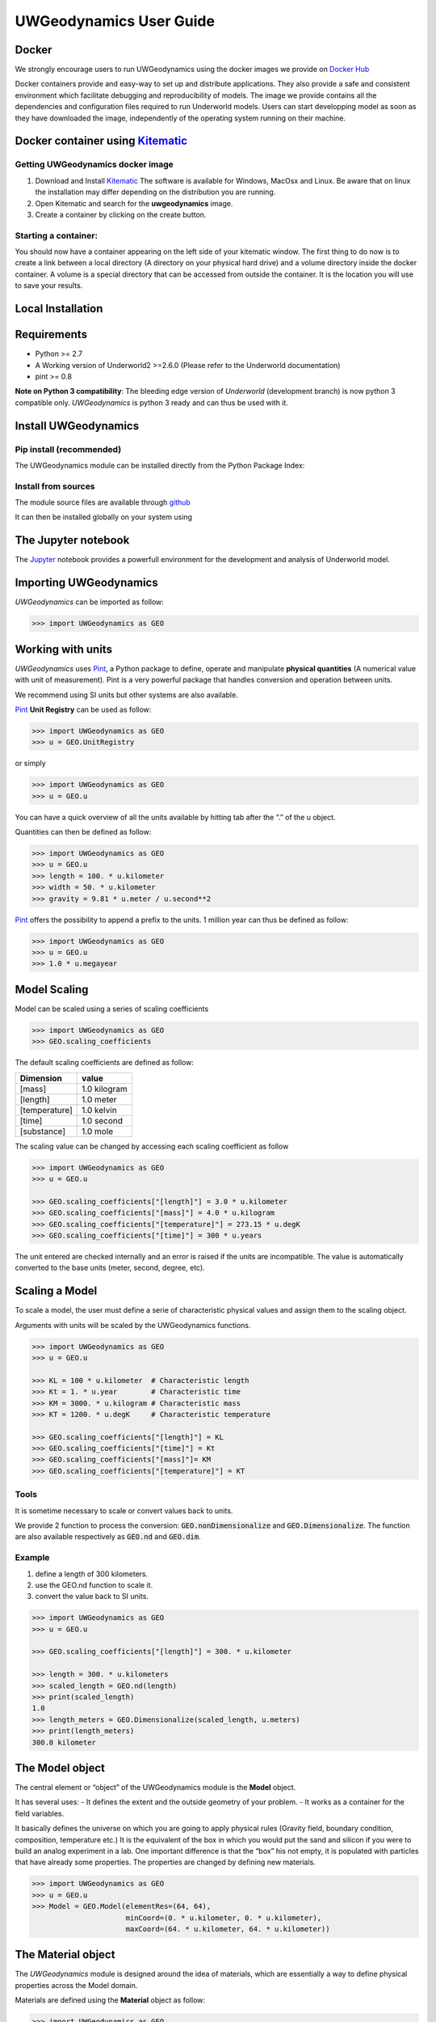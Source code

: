 UWGeodynamics User Guide
========================

Docker
------

We strongly encourage users to run UWGeodynamics using the docker images
we provide on `Docker Hub`_

Docker containers provide and easy-way to set up and distribute
applications. They also provide a safe and consistent environment which
facilitate debugging and reproducibility of models. The image we provide
contains all the dependencies and configuration files required to run
Underworld models. Users can start developping model as soon as they
have downloaded the image, independently of the operating system running
on their machine.

Docker container using `Kitematic <https://kitematic.com/>`__
-------------------------------------------------------------

Getting UWGeodynamics docker image
~~~~~~~~~~~~~~~~~~~~~~~~~~~~~~~~~~

1. Download and Install Kitematic_
   The software is available for Windows, MacOsx and Linux. Be aware that on
   linux the installation may differ depending on the distribution you
   are running.

2. Open Kitematic and search for the **uwgeodynamics** image.
3. Create a container by clicking on the create button.

Starting a container:
~~~~~~~~~~~~~~~~~~~~~

You should now have a container appearing on the left side of your
kitematic window. The first thing to do now is to create a link between
a local directory (A directory on your physical hard drive) and a volume
directory inside the docker container. A volume is a special directory
that can be accessed from outside the container. It is the location you
will use to save your results.

Local Installation
------------------

Requirements
------------

-  Python >= 2.7
-  A Working version of Underworld2 >=2.6.0 (Please refer to the
   Underworld documentation)
-  pint >= 0.8

**Note on Python 3 compatibility**:
The bleeding edge version of *Underworld* (development branch)
is now python 3 compatible only.
*UWGeodynamics* is python 3 ready and can thus be used with it.

Install UWGeodynamics
---------------------

Pip install (recommended)
~~~~~~~~~~~~~~~~~~~~~~~~~

The UWGeodynamics module can be installed directly from the Python
Package Index:

.. code: bash

       pip3 install UWGeodynamics

Install from sources
~~~~~~~~~~~~~~~~~~~~

The module source files are available through github_

.. code: bash

       git clone https://github.com/underworldcode/UWGeodynamics.git

It can then be installed globally on your system using

.. code: bash

       pip3 install -e UWGeodynamics

The Jupyter notebook
--------------------

The Jupyter_ notebook provides a powerfull
environment for the development and analysis of Underworld model.

Importing UWGeodynamics
-----------------------

*UWGeodynamics* can be imported as follow:

.. code:: python

   >>> import UWGeodynamics as GEO

Working with units
------------------

*UWGeodynamics* uses Pint_, a
Python package to define, operate and manipulate **physical quantities**
(A numerical value with unit of measurement). Pint is a very powerful
package that handles conversion and operation between units.

We recommend using SI units but other systems are also available.

Pint_ **Unit Registry** can be used as follow:

.. code:: python

   >>> import UWGeodynamics as GEO
   >>> u = GEO.UnitRegistry

or simply

.. code:: python

   >>> import UWGeodynamics as GEO
   >>> u = GEO.u

You can have a quick overview of all the units available by hitting tab
after the “.” of the u object.

.. image:: img/tabtab.gif

Quantities can then be defined as follow:

.. code:: python

   >>> import UWGeodynamics as GEO
   >>> u = GEO.u
   >>> length = 100. * u.kilometer
   >>> width = 50. * u.kilometer
   >>> gravity = 9.81 * u.meter / u.second**2

Pint_ offers the possibility to append a prefix to the units.
1 million year can thus be defined as follow:

.. code:: python

   >>> import UWGeodynamics as GEO
   >>> u = GEO.u
   >>> 1.0 * u.megayear

Model Scaling
-------------

Model can be scaled using a series of scaling coefficients

.. code:: python

   >>> import UWGeodynamics as GEO
   >>> GEO.scaling_coefficients

The default scaling coefficients are defined as follow:

+---------------+--------------+
| Dimension     | value        |
+===============+==============+
| [mass]        | 1.0 kilogram |
+---------------+--------------+
| [length]      | 1.0 meter    |
+---------------+--------------+
| [temperature] | 1.0 kelvin   |
+---------------+--------------+
| [time]        | 1.0 second   |
+---------------+--------------+
| [substance]   | 1.0 mole     |
+---------------+--------------+

The scaling value can be changed by accessing each scaling coefficient
as follow

.. code:: python

   >>> import UWGeodynamics as GEO
   >>> u = GEO.u

   >>> GEO.scaling_coefficients["[length]"] = 3.0 * u.kilometer
   >>> GEO.scaling_coefficients["[mass]"] = 4.0 * u.kilogram
   >>> GEO.scaling_coefficients["[temperature]"] = 273.15 * u.degK
   >>> GEO.scaling_coefficients["[time]"] = 300 * u.years

The unit entered are checked internally and an error is raised if the
units are incompatible. The value is automatically converted to the base
units (meter, second, degree, etc).

Scaling a Model
---------------

To scale a model, the user must define a serie of characteristic
physical values and assign them to the scaling object.

Arguments with units will be scaled by the UWGeodynamics functions.

.. code:: python

   >>> import UWGeodynamics as GEO
   >>> u = GEO.u

   >>> KL = 100 * u.kilometer  # Characteristic length
   >>> Kt = 1. * u.year        # Characteristic time
   >>> KM = 3000. * u.kilogram # Characteristic mass
   >>> KT = 1200. * u.degK     # Characteristic temperature

   >>> GEO.scaling_coefficients["[length]"] = KL
   >>> GEO.scaling_coefficients["[time]"] = Kt
   >>> GEO.scaling_coefficients["[mass]"]= KM
   >>> GEO.scaling_coefficients["[temperature]"] = KT

Tools
~~~~~

It is sometime necessary to scale or convert values back to units.

We provide 2 function to process the conversion:
:code:`GEO.nonDimensionalize` and :code:`GEO.Dimensionalize`.
The function are also available respectively as :code:`GEO.nd` and
:code:`GEO.dim`.

Example
~~~~~~~

1. define a length of 300 kilometers.
2. use the GEO.nd function to scale it.
3. convert the value back to SI units.

.. code:: python

   >>> import UWGeodynamics as GEO
   >>> u = GEO.u

   >>> GEO.scaling_coefficients["[length]"] = 300. * u.kilometer

   >>> length = 300. * u.kilometers
   >>> scaled_length = GEO.nd(length)
   >>> print(scaled_length)
   1.0
   >>> length_meters = GEO.Dimensionalize(scaled_length, u.meters)
   >>> print(length_meters)
   300.0 kilometer

The Model object
----------------

The central element or “object” of the UWGeodynamics module is the
**Model** object.

It has several uses: - It defines the extent and the outside geometry of
your problem. - It works as a container for the field variables.

It basically defines the universe on which you are going to apply
physical rules (Gravity field, boundary condition, composition,
temperature etc.) It is the equivalent of the box in which you would put
the sand and silicon if you were to build an analog experiment in a lab.
One important difference is that the “box” his not empty, it is
populated with particles that have already some properties. The
properties are changed by defining new materials.

.. code:: python

   >>> import UWGeodynamics as GEO
   >>> u = GEO.u
   >>> Model = GEO.Model(elementRes=(64, 64),
                         minCoord=(0. * u.kilometer, 0. * u.kilometer),
                         maxCoord=(64. * u.kilometer, 64. * u.kilometer))

The Material object
-------------------

The *UWGeodynamics* module is designed around the idea of materials,
which are essentially a way to define physical properties across the
Model domain.

Materials are defined using the **Material** object as follow:

.. code:: python

   >>> import UWGeodynamics as GEO

   >>> crust = GEO.Material(name="Crust")

Typing the name of the material in an empty cell will return a table
which summarizes the property of the material:

.. image:: img/Material1.png

As you can see, most of the property are undefined.

They are several ways to define the physical parameters of our Material.

-  The first one is to add them directly when creating the object
   itself:

.. code:: python

   >>> import UWGeodynamics as GEO

   >>> u = GEO.u
   >>> crust = GEO.Material(name="Crust", density=3000*u.kilogram/u.metre**3)

-  The second option is to change the property after creating the
   **Material**:

.. code:: python

   >>> import UWGeodynamics as GEO

   >>> u = GEO.u
   >>> crust = GEO.Material(name="Crust")
   >>> crust.density = 3000. * u.kilogram / u.metre **3

The second option is often easier to read.

**UWGeodynamics contains some basic dimensionality checks. Entering
wrong units will raise an error**

Material can be added to a model as follow:

.. code:: python

   >>> import UWGeodynamics as GEO
   >>> u = GEO.u
   >>> Model = GEO.Model()
   >>> crust = Model.add_material(name="Crust")

Although optional, tt is a good idea to give a **name** to the material.
The **Model.add_material** method will return a Material object. That
object is a python object that will then be used to define the property
of the material.

Material shape
~~~~~~~~~~~~~~

A material (or a phase) is first defined by the space it takes in the
box (its shape).

There is a range of shapes available

2D:

-  `Layer <#layer>`__ (2D/3D)
-  `Polygon <#polygon>`__ (2D)
-  `Box <#box>`__ (2D)
-  `Disk <#disk>`__ (2D) / `Spheres <#spheres>`__ (3D)
-  `Annulus <#annulus>`__ (2D)
-  `MultiShape <#multishape>`__ (Combination of any of the above) (2D)
-  `HalfSpace <#halfspace>`__ (3D)

Layer
^^^^^

.. code:: python

   >>> import UWGeodynamics as GEO
   >>> import glucifer

   >>> u = GEO.u
   >>> Model = GEO.Model()
   >>> shape = GEO.shapes.Layer(top=30.*u.kilometer, bottom=0.*u.kilometer)
   >>> material = Model.add_material(name="Material", shape=shape)

   >>> Fig = Model.plot.material(figsize=(400, 400), fn_size=3.0)
   >>> Fig.save("layers.png")

.. image:: /img/layers.png

Polygon
^^^^^^^

.. code:: python

   >>> import UWGeodynamics as GEO
   >>> import glucifer

   >>> u = GEO.u
   >>> Model = GEO.Model()
   >>> polygon = GEO.shapes.Polygon(vertices=[(10.* u.kilometer, 10.*u.kilometer),
                                              (20.* u.kilometer, 35.*u.kilometer),
                                              (35.* u.kilometer, 5.*u.kilometer)])
   >>> material = Model.add_material(name="Material", shape=polygon)

   >>> Fig = Model.plot.material(figsize=(400, 400), fn_size=3.0)
   >>> Fig.save("polygon.png")

.. image:: /img/polygon.png

Box
^^^

.. code:: python

   >>> import UWGeodynamics as GEO
   >>> import glucifer

   >>> u = GEO.u
   >>> Model = GEO.Model()
   >>> box = GEO.shapes.Box(top=10.* u.kilometer, bottom=5*u.kilometer,
                            minX=10.*u.kilometer, maxX=15*u.kilometer)
   >>> material = Model.add_material(name="Material", shape=box)

   >>> Fig = Model.plot.material(figsize=(400, 400), fn_size=3.0)
   >>> Fig.save("box.png")

.. image:: /img/box.png

Disk
^^^^

.. code:: python

   >>> import UWGeodynamics as GEO
   >>> import glucifer

   >>> u = GEO.u
   >>> Model = GEO.Model()
   >>> disk = GEO.shapes.Disk(center=(32. * u.kilometer, 32. * u.kilometer), radius=10.*u.kilometer)
   >>> material = Model.add_material(name="Material", shape=disk)

   >>> Fig = Model.plot.material(figsize=(400, 400), fn_size=3.0)
   >>> Fig.save("disk.png")

.. image:: /img/disk.png

Annulus
^^^^^^^

.. code:: python

   >>> import UWGeodynamics as GEO
   >>> import glucifer

   >>> u = GEO.u
   >>> Model = GEO.Model()
   >>> annulus = GEO.shapes.Annulus(center=(35.*u.kilometer, 50.*u.kilometer),
                                    r1=5.*u.kilometer,
                                    r2=10.*u.kilometer)
   >>> material = Model.add_material(name="Material", shape=annulus)

   >>> Fig = Model.plot.material(figsize=(400, 400), fn_size=3.0)
   >>> Fig.save("annulus.png")

.. image:: /img/annulus.png

MultiShape
^^^^^^^^^^

Several shapes can be combined to form a material shape:

.. code:: python

   >>> import UWGeodynamics as GEO
   >>> import glucifer

   >>> u = GEO.u
   >>> Model = GEO.Model()
   >>> disk1 = GEO.shapes.Disk(center=(10. * u.kilometer, 10. * u.kilometer), radius=10.*u.kilometer)
   >>> disk2 = GEO.shapes.Disk(center=(20. * u.kilometer, 20. * u.kilometer), radius=5.*u.kilometer)

   >>> shape = GEO.shapes.MultiShape([disk1, disk2])
   >>> material = Model.add_material(name="Material", shape=shape)

   >>>Fig = Model.plot.material(figsize=(400, 400), fn_size=3.0)
   >>>Fig.save("multishape.png")

.. image:: /img/multishape.png

the following is equivalent:

.. code:: python

  >>> import UWGeodynamics as GEO
  >>> import glucifer

  >>> u = GEO.u
  >>> Model = GEO.Model()
  >>> disk1 = GEO.shapes.Disk(center=(32. * u.kilometer, 32. * u.kilometer), radius=10.*u.kilometer)
  >>> disk2 = GEO.shapes.Disk(center=(32. * u.kilometer, 22. * u.kilometer), radius=10.*u.kilometer)

  >>> shape = disk1 + disk2
  >>> material = Model.add_material(name="Material", shape=shape)

  >>> Fig = glucifer.Figure(figsize=(400,400))
  >>> Fig.Points(Model.swarm, Model.materialField, fn_size=3.)
  >>> Fig.show()
  >>> Fig.save("multishape-2.png")


You can also take the intersection of some shapes:

.. code:: python

  >>> import UWGeodynamics as GEO
  >>> import glucifer

  >>> u = GEO.u
  >>> Model = GEO.Model()
  >>> disk1 = GEO.shapes.Disk(center=(32. * u.kilometer, 32. * u.kilometer), radius=10.*u.kilometer)
  >>> disk2 = GEO.shapes.Disk(center=(32. * u.kilometer, 22. * u.kilometer), radius=10.*u.kilometer)

  >>> shape = disk1 & disk2
  >>> material = Model.add_material(name="Material", shape=shape)

  >>> Fig = glucifer.Figure(figsize=(400,400))
  >>> Fig.Points(Model.swarm, Model.materialField, fn_size=3.)
  >>> Fig.show()
  >>> Fig.save("multishape-3.png")


Multiple materials
~~~~~~~~~~~~~~~~~~

You can add as many materials as needed:

.. code:: python

  >>> import UWGeodynamics as GEO
  >>> import glucifer

  >>> u = GEO.u
  >>> Model = GEO.Model()
  >>> shape = GEO.shapes.Layer(top=30.*u.kilometer, bottom=0.*u.kilometer)
  >>> material1 = Model.add_material(name="Material 1", shape=shape)

  >>> polygon = GEO.shapes.Polygon(vertices=[(10.* u.kilometer, 10.*u.kilometer),
  >>>                                        (20.* u.kilometer, 35.*u.kilometer),
  >>>                                        (35.* u.kilometer, 5.*u.kilometer)])

  >>> material2 = Model.add_material(name="Material 2", shape=polygon)

  >>> Fig = glucifer.Figure(figsize=(400,400))
  >>> Fig.Points(Model.swarm, Model.materialField, fn_size=3.)
  >>> Fig.show()
  >>> Fig.save("multiple_materials.png")


Material Attributes
~~~~~~~~~~~~~~~~~~~

.. code:: python

   Model.density = 200. * u.kg / u.m**3
   material.density = 3000 * u.kilogram / u.meter**3
   Fig = Model.plot.density(figsize=(400, 400))

.. image:: /img/density.png

Material Rheologies
-------------------

Viscous Rheology
~~~~~~~~~~~~~~~~

Registry / Database
^^^^^^^^^^^^^^^^^^^

.. image:: /img/ViscousCreepRegistry.gif


Here is an example:

.. code:: python

  >>> import UWGeodynamics as GEO
  >>> material = GEO.Material(name="Material")

  >>> rh = GEO.ViscousCreepRegistry()
  >>> material.viscosity = rh.Gleason_and_Tullis_1995


You can scale viscosity by using a multiplier.
For example to make the **Gleason and Tullis, 1995** rheology
30 times stronger you can do:

.. code:: python

  >>> import UWGeodynamics as GEO
  >>> material = GEO.Material(name="Material")

  >>> rh = GEO.ViscousCreepRegistry()
  >>> material.viscosity = 30 * rh.Gleason_and_Tullis_1995


User Defined
^^^^^^^^^^^^

Constant viscosity
''''''''''''''''''

.. code:: python

   >>> viscosity = 1e21 * u.pascal * u.second
   >>> viscosity = GEO.ConstantViscosity(1e21 * u.pascal * u.second)

Viscous Creep
'''''''''''''

.. code:: python

   >>> viscosity = GEO.ViscousCreep(preExponentialFactor=1.0,
                                    stressExponent=1.0,
                                    activationVolume=0.,
                                    activationEnergy=200 * u.kilojoules,
                                    waterFugacity=0.0,
                                    grainSize=0.0,
                                    meltFraction=0.,
                                    grainSizeExponent=0.,
                                    waterFugacityExponent=0.,
                                    meltFractionFactor=0.0,
                                    f=1.0)

Single parameters can then be modified

.. code:: python

   >>> viscosity.activationEnergy = 300. * u.kilojoule

Plastic Rheology (Yield)
~~~~~~~~~~~~~~~~~~~~~~~~

.. _registry-database-1:

Registry / Database
^^^^^^^^^^^^^^^^^^^

.. image:: /img/PlasticityRegistry.gif

.. _user-defined-1:

User Defined
^^^^^^^^^^^^

.. code:: python

   >>> plasticity = GEO.DruckerPrager(cohesion=10. * u.megapascal,
                                      cohesionAfterSoftening=10. * u.megapascal,
                                      frictionCoefficient = 0.3,
                                      frictionAfterSoftening = 0.2,
                                      epsilon1=0.5,
                                      epsilon2=1.5)

Mechanical Boundary Conditions
------------------------------

Mechanical boundary conditions are a critical part of any
geodynamic model design. In the following, we quickly detail the options
available to define mechanical boundary conditions in Underworld using the
UWGeodynamics module.

How to define boundary conditions and how to make sure those are
consistent are questions beyond the scope of this manual.

We will define a simple model for the sake of the example.

.. code:: python

   >>> import UWGeodynamics as GEO

   >>> u = GEO.u

   >>> Model = GEO.Model(elementRes=(64, 64),
                         minCoord=(0. * u.kilometer, 0. * u.kilometer),
                         maxCoord=(64. * u.kilometer, 64. * u.kilometer))

Kinematic boundary conditions
-----------------------------

Kinematic boundary conditions are set using the **set_velocityBCs** method.
Conditions are defined for each wall (left, right, bottom, top, back and front (3D only)).
For each wall, the user must define the condition for each degree of freedom
(2 in 2D (x,y), 3 in 3D (x,y,z).

if :math:`V` is a vector :math:`(V_x, V_y, V_z)` that we
want to apply on the left wall, the *left* parameter must be defined as
:code:`left=[Vx, Vy, Vz]`.

In the following example we set the boundary condition to be:

-  left wall: :math:`V_x = -1.0 \text{cm / yr}`,
   :math:`Vy = None`
-  right wall: :math:`V_x = 1.0 \text{cm / yr}`, :math:`Vy=None`
-  bottom wall: :math:`V_x = None`, :math:`V_y= 0.` (free slip)

It is an extension model with a total rate of extension equal to 2.0
centimetre / year. No :math:`V_x` is prescribed at the bottom, while
:math:`V_y` is set to :math:`0.` no material will be able to enter or
leave the model domain from that side. The material is free to move
vertically along the side walls.

.. code:: python

   >>> Model.set_velocityBCs(left=[1.0*u.centimetre/u.year, None],
   >>>                       right=[-1.0*u.centimetre/u.year, None],
   >>>                       bottom=[None, 0.],
   >>>                       top=[None,0.])

.. image:: /img/mechanicalBCs1.png

Stress Conditions
-----------------

Stress conditions can be applied to the boundaries using the
**set_stressBCs** method:

In the following example we apply a stress of 200.0 megapascal to the
bottom of our model:

.. code:: python

   >>> Model.set_stressBCs(bottom=[None, 200. * u.megapascal])

Note that you will have to make sure that kinematic and stress conditions
are compatible.


Isostasy
--------

Isostasy is an important concept in geodynamics. It is essentially a
consequence of the redistribution of mass within a deforming Earth. One
important limitation of our geodynamic model is that we model special
cases inside rectangular boxes while earth is actually a sphere. One may
however need to provide a way to maintain the volume / mass inside the
domain in order to mimic isostasy. There is no ideal way to model
isostasy in a boxed model, it is however possible to approach isostasy
using a support condition.

Options are to:

-  Balance flows using a kinematic condition at the base of the model.
-  Balance flows using a stress condition at the base of the model.
-  Balance flows along the sides.

Lecode Isostasy (kinematic)
~~~~~~~~~~~~~~~~~~~~~~~~~~~

The Lecode Isostasy submodule provides a way to model isostatic support
at the base of the model. It calculates the velocity to apply at the
base of each elemental column. It applies the principles of Airy
isostatic model by approximating the weight of each column. The
calculation is done dynamically and velocities will change from one step
to the next. It is a good option to use in most cases.

The option can be used by creating a LecodeIsostasy object using the
``GEO.LecodeIsostasy`` class. The object requires the index of the
material of reference (the material number). One can apply an average
velocity (calculated across each column base) using the ``average``
parameter (default to False).

.. code:: python

   >>> Model.set_velocityBCs(left=[1.0*u.centimetre/u.year, None],
                             right=[-1.0*u.centimetre/u.year, None],
                             bottom=[None, GEO.LecodeIsostasy(reference_mat=Model.index)],
                             top=[None,0.])

Traction Condition (stress)
~~~~~~~~~~~~~~~~~~~~~~~~~~~

Another approach to model isostasy is to defined a stress at the base of
the model. This is done using units of stress (derived SI units =
pascal). The model will then maintain the stress by adjusting the flow
(and thus velocities) across the border. Units are important: units of
stress defines a stress while units of velocity define a velocity.

.. code:: python

   >>> Model.set_velocityBCs(left=[1.0*u.centimetre/u.year, None],
                             right=[-1.0*u.centimetre/u.year, None],
                             bottom=[None, 10.*u.megapascal],
                             top=[None,0.])

Velocity varying along a wall
-----------------------------

It is sometime necessary to define a velocity only for a section of a
wall. That can be done using a **condition**. A condition is a set of
rule to apply on a wall.

As an example, we will apply a velocity of :math:`5.0\text{cm/yr}` for
the part of the left wall below 32 kilometre. Velocity is set to be
:math:`1.0\text{cm/yr}` above.

.. code:: python

   >>> conditions = [(Model.y < GEO.nd(32 * u.kilometer), GEO.nd(5.0 * u.centimeter/u.year)),
                     (True, GEO.nd(1.0*u.centimeter/u.year))]

   >>> Model.set_velocityBCs(left=[conditions, None],
                             right=[-1.0*u.centimetre/u.year, None],
                             bottom=[None, 10.*u.megapascal],
                             top=[None,0.])
   >>> Fig = Model.plot.velocityField()

.. image:: /img/mechanicalBCs2.png

nodeSets
~~~~~~~~

(to be implemented)

3D Model
--------

Defining boundary conditions for a 3D model is no different than above.
The user must define the velocity components with 3 degree of freedom
instead of 2.

.. code:: python

   >>> Model2 = GEO.Model(elementRes=(16, 16, 16),
                          minCoord=(0. * u.kilometer, 0. * u.kilometer, 0. * u.kilometer),
                          maxCoord=(64. * u.kilometer, 64. * u.kilometer, 64. * u.kilometer))

.. code:: python

   >>> Model2.set_velocityBCs(left=[1.0*u.centimetre/u.year, None, 0.],
                              right=[-1.0*u.centimetre/u.year, None, 0.],
                              bottom=[None, None, 0.],
                              top=[None, None, 0.],
                              front=[None, 0., None],
                              back=[None, 0., None])

Thermal Boundary Conditions
---------------------------

Setting absolute temperatures at the boundaries
~~~~~~~~~~~~~~~~~~~~~~~~~~~~~~~~~~~~~~~~~~~~~~~

Setting the temperature at the top of a model to be
:math:`500 \text{kelvin}` at the top and :math:`1600 \text{kelvin}` at
the bottom is done as follow.

.. code:: python

   >>> Model.set_temperatureBCs(top=500. * u.degK, bottom=1600. * u.degK)

You can of course define temperatures on the sidewalls:

.. code:: python

   >>> Model.set_temperatureBCs(right=500. * u.degK, left=1600. * u.degK)

Setting Heat flux at the boundaries
~~~~~~~~~~~~~~~~~~~~~~~~~~~~~~~~~~~

.. code:: python

   >>> Model.set_temperatureBCs(top=500. * u.degK, bottom=-0.22 * u.milliwatt / u.metre**2, bottom_material=Model)

Fix the temperature of a Material
~~~~~~~~~~~~~~~~~~~~~~~~~~~~~~~~~

.. code:: python

   >>> Model.set_temperatureBCs(top=500. * u.degK, bottom=-0.22 * u.milliwatt / u.metre**2, bottom_material=Model,
                                materials=[(air, 273. * u.Kelvin)])

Fix the temperature of some nodes using an IndexSet
~~~~~~~~~~~~~~~~~~~~~~~~~~~~~~~~~~~~~~~~~~~~~~~~~~~

You can assign a temperature to a list of nodes by passing a list of
node indices (global).

.. code:: python

   >>> nodes = [0, 1, 2]
   >>> Model.set_temperatureBCs(top=500. * u.degK, bottom=-0.22 * u.milliwatt / u.metre**2, bottom_material=Model,
                                nodeSets=[(nodes, 273. * u.Kelvin)])

Frictional Boundaries
---------------------

Frictional Boundaries can be set as follow:

.. code:: python

   >>> Model.set_frictional_boundary(left=True,
   >>>                               right=True,
   >>>                               bottom=True,
   >>>                               top=False,
   >>>                               friction=19.0,
   >>>                               thickness=3)

Where *left*, *right*, *top*, *bottom*, parameters are the side you want
to apply a frictional boundary condition on. *friction* is the angle of
friction (in degrees). *thickness* is the thickness of the boundary.

Surface Processes
-----------------

A range of basic surface processes function are available from the
*surfaceProcesses* submodule. Surface processes are turned on once you
have passed a valid surface processes function to the
``surfaceProcesses`` method of the ``Model`` object.

Example:

.. code:: python

   >>> import UWGeodynamics as GEO

   >>> Model.surfaceProcesses = GEO.surfaceProcesses.SedimentationThreshold(air=[air], sediment=[sediment], threshold=0. * u.meter)

Three simple function are available:

1. Total Erosion Above Threshold (``ErosionThreshold``).
2. Total Sedimentation Below Threshold (``SedimentationThreshold``)
3. Combination of the 2 above. (``ErosionAndSedimentationThreshold``)

Coupling with Badlands
~~~~~~~~~~~~~~~~~~~~~~

UWGeodynamics provide a way to couple an Underworld model to Badlands.
**More documentation needed**

.. code:: python

   >>> import UWGeodynamics as GEO

   >>> Model.surfaceProcesses = GEO.surfaceProcesses.Badlands(
   >>>     airIndex=[air.index], sedimentIndex=sediment.index,
   >>>     XML="ressources/badlands.xml", resolution=1. * u.kilometer,
   >>>     checkpoint_interval=0.01 * u.megayears)

Passive Tracers and Grids
-------------------------

Passive tracers
~~~~~~~~~~~~~~~

.. code:: python

   >>> import UWGeodynamics as GEO

   >>> u = GEO.u

   >>> Model = GEO.Model(elementRes=(64,64),
   >>>                   minCoord=(0.*u.kilometer, 0.* u.kilometer),
   >>>                   maxCoord=(64.* u.kilometer, 64 * u.kilometer))

   >>> x = np.linspace(GEO.nd(Model.minCoord[0]), GEO.nd(Model.maxCoord[0]), 1000)
   >>> y = 32. * u.kilometer

   >>> P = Model.add_passive_tracers(vertices=[x,y])

Tracer patterns / Finite Strain Ellipsis
~~~~~~~~~~~~~~~~~~~~~~~~~~~~~~~~~~~~~~~~

Visugrid
~~~~~~~~

Running the Model
-----------------

Model initialization
~~~~~~~~~~~~~~~~~~~~

Once your model is set up and initialize. You can run it using the
*Model.run_for* method.

You have 2 options:

1. Run the model for some given number of steps:

.. code:: python

   >>> Model.run_for(nstep=10)

1. Specify an endTime

.. code:: python

   >>> Model.run_for(endTime=1.0* u.megayears)

which is equivalent to

.. code:: python

   >>> Model.run_for(1.0*u.megayears)

Specify a timestep
^^^^^^^^^^^^^^^^^^

UWGeodynamics calculates the time step automatically based on some
numerical stability criteria. You can force a specific time step or
force the time step to be constant throughou

Saving data
^^^^^^^^^^^

As your model is running you will need to save the results to files.

The *Model.run_for* command provides a series of arguments to help you
save the results at some regular. You can define:

1. A *checkpoint_interval*

.. code:: python

   >>> Model.run_for(endTime=1.0*u.megayears,
                     checkpoint_interval=0.1* u.megayears)

**The value passed to the checkpoint_interval must have units of time**
1. A list of checkpoint times:

.. code:: python

   >>> Model.run_for(endTime=1.0*u.megayears,
   >>>                  checkpoint_interval=0.1* u.megayears,
   >>>                  checkpoint_times=[0.85 * u.megayears,
   >>>                                    0.21 * u.megayears])

**This can be used together or without the checkpoint_interval**

UWGeodynamics will save all the fields defined in the
GEO.rcParams[“default.outputs”] list. You can change that list before
running the model.

Checkpointing
~~~~~~~~~~~~~

By checkpointing we mean saving the data required to restart the Model.
This includes the *mesh*, the *swarm* and all the associated variables.

However, as the swarm and the swarm variables can be very large and can
take a lot of space on disk, the user can decide to save them only every
second, third, fourth etc. checkpoint step.

This is done passing the *restart_checkpoint* argument to the
*Model.run_for* function:

.. code:: python

   >>> Model.run_for(endTime=1.0*u.megayears,
   >>>               checkpoint_interval=0.1* u.megayears,
   >>>               restart_checkpoint=2

By default, the swarm and the swarm variables are saved every time the
model reaches a checkpoint time (``restart_checkpoint=1``).

Restarting the Model
--------------------

When checkpointing a model, the model state is not explicitely saved,
only the mesh, swarms and explicitely saved variables are… We thus need
to recreate the **Model** object before restarting it.

In practice, that means the user must run all commands preceding the
**Model.run_for** command.

When running the **Model.run_for** command *UWGeodynamics* will first
check if an output already exists in the output folder. If it does, the
program will attempt to reload the last available step.

The user can alter this behavior using the **restartStep** and
**restartFolder** arguments:

-  **restartStep** is *-1* by default. The default behaviour is to look
   into **restartFolder** for an existing output and attempt a restart
   from the last output available.
   Setting it to False will overwrite any existing outputs
   in the *output* folder. If its value is an integer, this corresponds
   to the step number you want to restart from.

-  **restartFolder** is the folder where the program should look for
   previously saved data. It is set to **Model.outputs** by default.

.. code:: python

   >>> import UWGeodynamics as GEO

   >>> u = GEO.u

   >>> Model = GEO.Model(elementRes=(64, 64),
   >>>                   minCoord=(0. * u.kilometer, 0. * u.kilometer),
   >>>                   maxCoord=(64. * u.kilometer, 64. * u.kilometer))

   >>> # Default (restart, restartFolder are optional in this case)
   >>> Model.run_for(2.0 * u.megayears, restartStep=-1, restartFolder="your_restart_folder")

   >>> # Restart from step 10
   >>> Model.run_for(2.0 * u.megayears, restartStep=10, restartFolder="your_restart_folder")

   >>> # Overwrite existing outputs
   >>> Model.run_for(2.0 * u.megayears, restartStep=False)


Dynamic rc settings
-------------------

You can dynamically change the default rc settings in a python script or
interactively from the python shell. All of the rc settings are stored
in a dictionary-like variable called `UWGeodynamics.rcParams`, which
is global to the UWGeodynamics package. rcParams can be modified
directly, for example:

.. code:: python

   >>> import UWGeodynamics as GEO
   >>> GEO.rcParams['solver'] = "mumps"
   >>> GEO.rcParams['penalty'] = 1e6


The ``UWGeodynamics.rcdefaults`` command will restore the standard
UWGeodynamics default settings.

There is some degree of validation when setting the values of rcParams,
see ``UWGeodynamics.rcsetup`` for details.

The ``uwgeodynamicsrc`` file
----------------------------

UWGeodynamics uses ``uwgeodynamicsrc`` configuration files to customize
all kinds of properties, which we call ``rc settings`` or
``rc parameters``. For now, you can control the defaults of a limited
set of property in matplotlib UWGeodynamics looks for
``uwgeodynamicsrc`` in four locations, in the following order:

1. ``uwgeodynamicsrc`` in the current working directory, usually used
   for specific customizations that you do not want to apply elsewhere.

2. ``$UWGEODYNAMICSRC`` if it is a file, else
   ``$UWGEODYNAMICSRC/uwgeodynamicsrc``.

3. It next looks in a user-specific place, depending on your platform:

   -  On Linux, it looks in ``.config/uwgeodynamics/uwgeodynamicsrc``
      (or ``$XDG_CONFIG_HOME/uwgeodynamics/uwgeodynamicsrc``) if you’ve
      customized your environment.

   -  On other platforms, it looks in
      ``.uwgeodynamics/uwgeodynamicsrc``.

4. ``{INSTALL}/UWGeodynamics/uwgeo-data/uwgeodynamicsrc``, where
   ``{INSTALL}`` is something like ``/usr/lib/python2.5/site-packages``
   on Linux, and maybe ``C:\\Python25\\Lib\\site-packages`` on Windows.
   Every time you install matplotlib, this file will be overwritten, so
   if you want your customizations to be saved, please move this file to
   your user-specific matplotlib directory.

To display where the currently active ``uwgeodynamicsrc`` file was
loaded from, one can do the following:

.. code:: python

     >>> import UWGeodynamics as GEO
     >>> GEO.uwgeodynamics_fname()
     '/home/foo/.config/uwgeodynamics/uwgeodynamicsrc'

See below for a sample.

\_uwgeodynamicsrc-sample:
-------------------------

.. _Jupyter: http://jupyter.org/
.. _Docker Hub: https://hub.docker.com/r/underworldcode/uwgeodynamics
.. _Kitematic: https://kitematic.com/
.. _github: https://github.com/underworldcode/UWGeodynamics.git
.. _Pint: https://pint.readthedocs.io/en/latest
